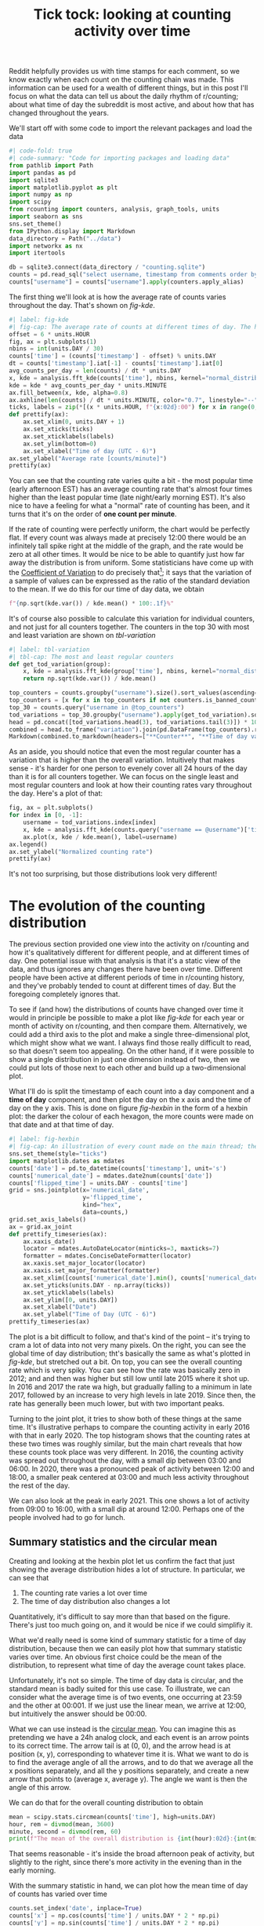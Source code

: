 #+PROPERTY: header-args:jupyter-python  :session time :kernel reddit
#+TITLE: Tick tock: looking at counting activity over time

Reddit helpfully provides us with time stamps for each comment, so we know exactly when each count on the counting chain was made. This information can be used for a wealth of different things, but in this post I'll focus on what the data can tell us about the daily rhythm of r/counting; about what time of day the subreddit is most active, and about how that has changed throughout the years.

We'll start off with some code to import the relevant packages and load the data

#+begin_src jupyter-python
  #| code-fold: true
  #| code-summary: "Code for importing packages and loading data"
  from pathlib import Path
  import pandas as pd
  import sqlite3
  import matplotlib.pyplot as plt
  import numpy as np
  import scipy
  from rcounting import counters, analysis, graph_tools, units
  import seaborn as sns
  sns.set_theme()
  from IPython.display import Markdown
  data_directory = Path("../data")
  import networkx as nx
  import itertools

  db = sqlite3.connect(data_directory / "counting.sqlite")
  counts = pd.read_sql("select username, timestamp from comments order by timestamp", db)
  counts["username"] = counts["username"].apply(counters.apply_alias)
#+end_src

The first thing we'll look at is how the average rate of counts varies throughout the day. That's shown on [[fig-kde]]. 

#+begin_src jupyter-python
  #| label: fig-kde
  #| fig-cap: The average rate of counts at different times of day. The horizontal line shows the global average.
  offset = 6 * units.HOUR
  fig, ax = plt.subplots(1)
  nbins = int(units.DAY / 30)
  counts['time'] = (counts['timestamp'] - offset) % units.DAY
  dt = counts['timestamp'].iat[-1] - counts['timestamp'].iat[0]
  avg_counts_per_day = len(counts) / dt * units.DAY
  x, kde = analysis.fft_kde(counts['time'], nbins, kernel="normal_distribution", sigma=0.01)
  kde = kde * avg_counts_per_day * units.MINUTE
  ax.fill_between(x, kde, alpha=0.8)
  ax.axhline(len(counts) / dt * units.MINUTE, color="0.7", linestyle="--")
  ticks, labels = zip(*[(x * units.HOUR, f"{x:02d}:00") for x in range(0, 25, 3)])
  def prettify(ax):
      ax.set_xlim(0, units.DAY + 1)
      ax.set_xticks(ticks)
      ax.set_xticklabels(labels)
      ax.set_ylim(bottom=0)
      ax.set_xlabel("Time of day (UTC - 6)")
  ax.set_ylabel("Average rate [counts/minute]")
  prettify(ax)

#+end_src

You can see that the counting rate varies quite a bit - the most popular time (early afternoon EST) has an average counting rate that's almost four times higher than the least popular time (late night/early morning EST). It's also nice to have a feeling for what a "normal" rate of counting has been, and it turns that it's on the order of *one count per minute*.

If the rate of counting were perfectly uniform, the chart would be perfectly flat. If every count was always made at precisely 12:00 there would be an infinitely tall spike right at the middle of the graph, and the rate would be zero at all other times. It would be nice to be able to quantify just how far away the distribution is from uniform. Some statisticians have come up with the [[https://en.wikipedia.org/wiki/Coefficient_of_variation][Coefficient of Variation]] to do precisely that[fn:: I spent 5 minutes playing with $L^2$ norms before I realised I was reinventing the wheel]; it says that the variation of a sample of values can be expressed as the ratio of the standard deviation to the mean. If we do this for our time of day data, we obtain

#+begin_src jupyter-python
f"{np.sqrt(kde.var()) / kde.mean() * 100:.1f}%"
#+end_src

It's of course also possible to calculate this variation for individual counters, and not just for all counters together. The counters in the top 30 with most and least variation are shown on [[tbl-variation]]

#+begin_src jupyter-python
  #| label: tbl-variation
  #| tbl-cap: The most and least regular counters
  def get_tod_variation(group):
      x, kde = analysis.fft_kde(group['time'], nbins, kernel="normal_distribution", sigma=0.01)
      return np.sqrt(kde.var()) / kde.mean()

  top_counters = counts.groupby("username").size().sort_values(ascending=False).index
  top_counters = [x for x in top_counters if not counters.is_banned_counter(x)][:30]
  top_30 = counts.query("username in @top_counters")
  tod_variations = top_30.groupby("username").apply(get_tod_variation).sort_values()
  head = pd.concat([tod_variations.head(3), tod_variations.tail(3)]) * 100
  combined = head.to_frame("variation").join(pd.DataFrame(top_counters).reset_index().set_index(0))
  Markdown(combined.to_markdown(headers=["**Counter**", "**Time of day variation**", "**HOC position**"], floatfmt=".0f"))
#+end_src

As an aside, you should notice that even the most regular counter has a variation that is higher than the overall variation. Intuitively that makes sense - it's harder for one person to evenely cover all 24 hours of the day than it is for all counters together. We can focus on the single least and most regular counters and look at how their counting rates vary throughout the day. Here's a plot of that:

#+begin_src jupyter-python
  fig, ax = plt.subplots()
  for index in [0, -1]:
      username = tod_variations.index[index]
      x, kde = analysis.fft_kde(counts.query("username == @username")['time'], nbins, kernel="normal_distribution", sigma=0.01)
      ax.plot(x, kde / kde.mean(), label=username)
  ax.legend()
  ax.set_ylabel("Normalized counting rate")
  prettify(ax)
#+end_src

It's not too surprising, but those distributions look very different!

* The evolution of the counting distribution

The previous section provided one view into the activity on r/counting and how it's qualitatively different for different people, and at different times of day. One potential issue with that analysis is that it's a static view of the data, and thus ignores any changes there have been over time. Different people have been active at different periods of time in r/counting history, and they've probably tended to count at different times of day. But the foregoing completely ignores that.

To see if (and how) the distributions of counts have changed over time it would in principle be possible to make a plot like [[fig-kde]] for each year or month of activity on r/counting, and then compare them. Alternatively, we could add a third axis to the plot and make a single three-dimensional plot, which might show what we want. I always find those really difficult to read, so that doesn't seem too appealing. On the other hand, if it were possible to show a single distribution in just one dimension instead of two, then we could put lots of those next to each other and build up a two-dimensional plot.


What I'll do is split the timestamp of each count into a day component and a *time of day* component, and then plot the day on the x axis and the time of day on the y axis. This is done on figure [[fig-hexbin]] in the form of a hexbin plot: the darker the colour of each hexagon, the more counts were made on that date and at that time of day.
#+begin_src jupyter-python
  #| label: fig-hexbin
  #| fig-cap: An illustration of every count made on the main thread; the darker the colour of any particular hexagon, the more counts were made in the area it covers.
  sns.set_theme(style="ticks")
  import matplotlib.dates as mdates
  counts['date'] = pd.to_datetime(counts['timestamp'], unit='s')
  counts['numerical_date'] = mdates.date2num(counts['date'])
  counts['flipped_time'] = units.DAY - counts['time']
  grid = sns.jointplot(x='numerical_date',
                       y='flipped_time',
                       kind="hex",
                       data=counts,)
  grid.set_axis_labels()
  ax = grid.ax_joint
  def prettify_timeseries(ax):
      ax.xaxis_date()
      locator = mdates.AutoDateLocator(minticks=3, maxticks=7)
      formatter = mdates.ConciseDateFormatter(locator)
      ax.xaxis.set_major_locator(locator)
      ax.xaxis.set_major_formatter(formatter)
      ax.set_xlim([counts['numerical_date'].min(), counts['numerical_date'].max()])
      ax.set_yticks(units.DAY - np.array(ticks))
      ax.set_yticklabels(labels)
      ax.set_ylim([0, units.DAY])
      ax.set_xlabel("Date")
      ax.set_ylabel("Time of Day (UTC - 6)")
  prettify_timeseries(ax)
#+end_src

The plot is a bit difficult to follow, and that's kind of the point -- it's trying to cram a lot of data into not very many pixels. On the right, you can see the global time of day distribution; tht's basically the same as what's plotted in [[fig-kde]], but stretched out a bit. On top, you can see the overall counting rate which is very spiky. You can see how the rate was basically zero in 2012; and and then was higher but still low until late 2015 where it shot up. In 2016 and 2017 the rate wa high, but gradually falling to a minimum in late 2017, followed by an increase to very high levels in late 2019. Since then, the rate has generally been much lower, but with two important peaks.

Turning to the joint plot, it tries to show both of these things at the same time. It's illustrative perhaps to compare the counting activity in early 2016 with that in early 2020. The top histogram shows that the counting rates at these two times was roughly similar, but the main chart reveals that how these counts took place was very different. In 2016, the counting activity was spread out throughout the day, with a small dip between 03:00 and 06:00. In 2020, there was a pronounced peak of activity between 12:00 and 18:00, a smaller peak centered at 03:00 and much less activity throughout the rest of the day.

We can also look at the peak in early 2021. This one shows a lot of activity from 09:00 to 16:00, with a small dip at around 12:00. Perhaps one of the people involved had to go for lunch.

** Summary statistics and the circular mean
Creating and looking at the hexbin plot let us confirm the fact that just showing the average distribution hides a lot of structure. In particular, we can see that

1. The counting rate varies a lot over time
2. The time of day distribution also changes a lot

Quantitatively, it's difficult to say more than that based on the figure. There's just too much going on, and it would be nice if we could simplifiy it.

What we'd really need is some kind of summary statistic for a time of day distribution, because then we can easily plot how that summary statistic varies over time. An obvious first choice could be the mean of the distribution, to represent what time of day the average count takes place.

Unfortunately, it's not so simple. The time of day data is circular, and the standard mean is badly suited for this use case. To illustrate, we can consider what the average time is of two events, one occurring at 23:59 and the other at 00:001. If we just use the linear mean, we arrive at 12:00, but intuitively the answer should be 00:00.

What we can use instead is the [[https://en.wikipedia.org/wiki/Circular_mean][circular mean]]. You can imagine this as pretending we have a 24h analog clock, and each event is an arrow points to its correct time. The arrow tail is at (0, 0), and the arrow head is at position (x, y), corresponding to whatever time it is. What we want to do is to find the average angle of all the arrows, and to do that we average all the x positions separately, and all the y positions separately, and create a new arrow that points to (average x, average y). The angle we want is then the angle of this arrow.

We can do that for the overall counting distribution to obtain

#+begin_src jupyter-python
  mean = scipy.stats.circmean(counts['time'], high=units.DAY)
  hour, rem = divmod(mean, 3600)
  minute, second = divmod(rem, 60)
  print(f"The mean of the overall distribution is {int(hour):02d}:{int(minute):02d}")
#+end_src

That seems reasonable - it's inside the broad afternoon peak of activity, but slightly to the right, since there's more activity in the evening than in the early morning.

With the summary statistic in hand, we can plot how the mean time of day of counts has varied over time

#+begin_src jupyter-python
  counts.set_index('date', inplace=True)
  counts['x'] = np.cos(counts['time'] / units.DAY * 2 * np.pi)
  counts['y'] = np.sin(counts['time'] / units.DAY * 2 * np.pi)
  rolling = counts[['x', 'y', 'numerical_date']].rolling('28d').mean()
  rolling['time_of_day'] = (np.arctan2(rolling['y'], rolling['x']) * units.DAY / 2 / np.pi) % units.DAY
  rolling = rolling.resample('7d').mean()
#+end_src


#+begin_src jupyter-python
  sns.set_theme()
  fig, ax = plt.subplots()
  rolling["seconds_to_midnight"] = units.DAY - rolling["time_of_day"]
  ax = sns.regplot(x="numerical_date", y="seconds_to_midnight", data=rolling)
  prettify_timeseries(ax)

#+end_src

This analysis shows that from the start of r/counting until 2023, the average time of day of each count has drifted by about six hours. More precisely, we can say that

#+begin_src jupyter-python
  Markdown(f"The average time has shifted by {np.polyfit(rolling['numerical_date'], rolling['time_of_day'], 1)[0]:.1f} seconds per day.")
#+end_src

That's not something that was at all apparent from [[fig-hexbin]], which shows the value of the summary statistic for revealing trends in the data.
